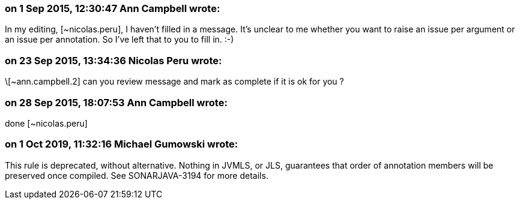 === on 1 Sep 2015, 12:30:47 Ann Campbell wrote:
In my editing, [~nicolas.peru], I haven't filled in a message. It's unclear to me whether you want to raise an issue per argument or an issue per annotation. So I've left that to you to fill in. :-)

=== on 23 Sep 2015, 13:34:36 Nicolas Peru wrote:
\[~ann.campbell.2] can you review message and mark as complete if it is ok for you ? 

=== on 28 Sep 2015, 18:07:53 Ann Campbell wrote:
done [~nicolas.peru]

=== on 1 Oct 2019, 11:32:16 Michael Gumowski wrote:
This rule is deprecated, without alternative. Nothing in JVMLS, or JLS, guarantees that order of annotation members will be preserved once compiled. See SONARJAVA-3194 for more details.

